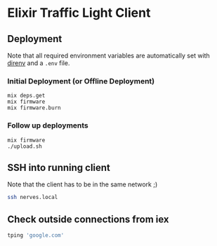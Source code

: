 * Elixir Traffic Light Client
** Deployment
Note that all required environment variables are automatically set with [[https://direnv.net/][direnv]] and a ~.env~ file.

*** Initial Deployment (or Offline Deployment)
#+begin_src
mix deps.get
mix firmware
mix firmware.burn
#+end_src
*** Follow up deployments
#+begin_src
mix firmware
./upload.sh
#+end_src
** SSH into running client
Note that the client has to be in the same network ;)

#+begin_src sh
ssh nerves.local
#+end_src
** Check outside connections from iex
#+begin_src elixir
tping 'google.com'
#+end_src
